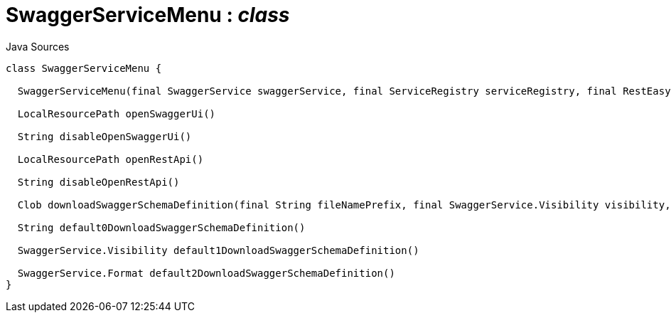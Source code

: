 = SwaggerServiceMenu : _class_
:Notice: Licensed to the Apache Software Foundation (ASF) under one or more contributor license agreements. See the NOTICE file distributed with this work for additional information regarding copyright ownership. The ASF licenses this file to you under the Apache License, Version 2.0 (the "License"); you may not use this file except in compliance with the License. You may obtain a copy of the License at. http://www.apache.org/licenses/LICENSE-2.0 . Unless required by applicable law or agreed to in writing, software distributed under the License is distributed on an "AS IS" BASIS, WITHOUT WARRANTIES OR  CONDITIONS OF ANY KIND, either express or implied. See the License for the specific language governing permissions and limitations under the License.

.Java Sources
[source,java]
----
class SwaggerServiceMenu {

  SwaggerServiceMenu(final SwaggerService swaggerService, final ServiceRegistry serviceRegistry, final RestEasyConfiguration restEasyConfiguration)

  LocalResourcePath openSwaggerUi()

  String disableOpenSwaggerUi()

  LocalResourcePath openRestApi()

  String disableOpenRestApi()

  Clob downloadSwaggerSchemaDefinition(final String fileNamePrefix, final SwaggerService.Visibility visibility, final SwaggerService.Format format)

  String default0DownloadSwaggerSchemaDefinition()

  SwaggerService.Visibility default1DownloadSwaggerSchemaDefinition()

  SwaggerService.Format default2DownloadSwaggerSchemaDefinition()
}
----

